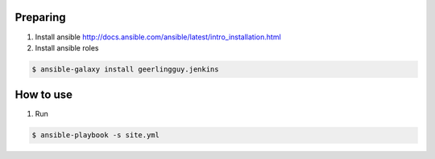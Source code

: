 Preparing
=========

1. Install ansible http://docs.ansible.com/ansible/latest/intro_installation.html
2. Install ansible roles

.. sourcecode:: console

    $ ansible-galaxy install geerlingguy.jenkins
..

How to use
==========

1. Run

.. sourcecode:: console

    $ ansible-playbook -s site.yml

..
